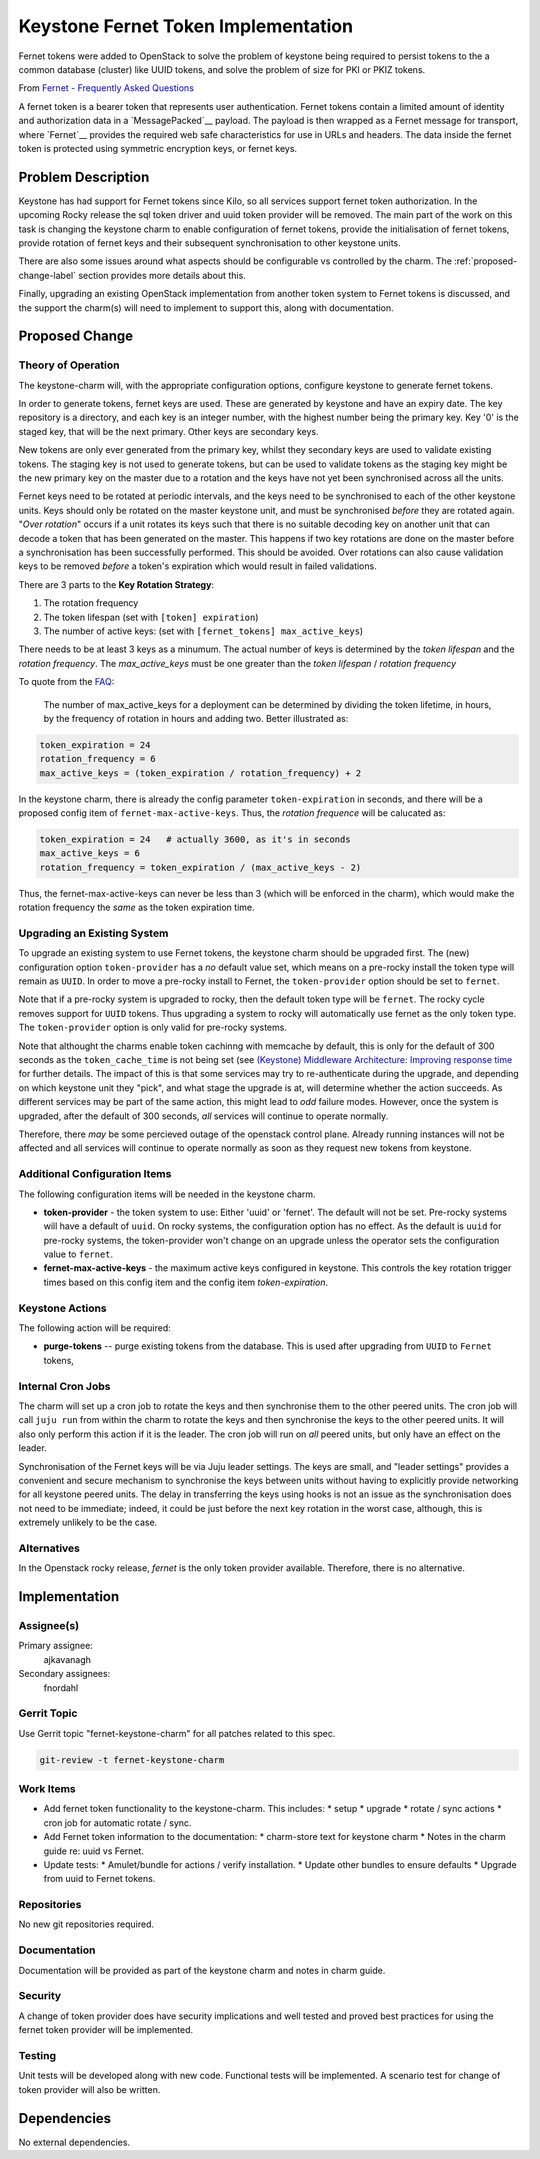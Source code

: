 ..
  Copyright 2017 Canonical LTD

  This work is licensed under a Creative Commons Attribution 3.0
  Unported License.
  http://creativecommons.org/licenses/by/3.0/legalcode

..
  This template should be in ReSTructured text. Please do not delete
  any of the sections in this template.  If you have nothing to say
  for a whole section, just write: "None". For help with syntax, see
  http://sphinx-doc.org/rest.html To test out your formatting, see
  http://www.tele3.cz/jbar/rest/rest.html

====================================
Keystone Fernet Token Implementation
====================================

Fernet tokens were added to OpenStack to solve the problem of keystone being
required to persist tokens to the a common database (cluster) like UUID tokens,
and solve the problem of size for PKI or PKIZ tokens.

From `Fernet - Frequently Asked Questions
<https://docs.openstack.org/keystone/pike/admin/identity-fernet-token-faq.html>`__

A fernet token is a bearer token that represents user authentication.  Fernet
tokens contain a limited amount of identity and authorization data in a
`MessagePacked`__ payload.  The payload is then wrapped as a Fernet message for
transport, where `Fernet`__ provides the required web safe characteristics for
use in URLs and headers.  The data inside the fernet token is protected using
symmetric encryption keys, or fernet keys.

.. _Fernet: https://github.com/fernet/spec
.. _MessagePacked: http://msgpack.org/

Problem Description
===================

Keystone has had support for Fernet tokens since Kilo, so all services support
fernet token authorization.  In the upcoming Rocky release the sql token driver
and uuid token provider will be removed.  The main part of the work on this
task is changing the keystone charm to enable configuration of fernet tokens,
provide the initialisation of fernet tokens, provide rotation of fernet keys
and their subsequent synchronisation to other keystone units.

There are also some issues around what aspects should be configurable vs
controlled by the charm.  The :ref:`proposed-change-label` section provides
more details about this.

Finally, upgrading an existing OpenStack implementation from another token
system to Fernet tokens is discussed, and the support the charm(s) will need to
implement to support this, along with documentation.

.. _proposed-change-label:

Proposed Change
===============

Theory of Operation
-------------------

The keystone-charm will, with the appropriate configuration options, configure
keystone to generate fernet tokens.

In order to generate tokens, fernet keys are used. These are generated by
keystone and have an expiry date.  The key repository is a directory, and each
key is an integer number, with the highest number being the primary key.  Key
'0' is the staged key, that will be the next primary.  Other keys are secondary
keys.

New tokens are only ever generated from the primary key, whilst they secondary
keys are used to validate existing tokens.  The staging key is not used to
generate tokens, but can be used to validate tokens as the staging key might be
the new primary key on the master due to a rotation and the keys have not yet
been synchronised across all the units.

Fernet keys need to be rotated at periodic intervals, and the keys need to be
synchronised to each of the other keystone units.  Keys should only be rotated
on the master keystone unit, and must be synchronised *before* they are rotated
again.  "*Over rotation*" occurs if a unit rotates its keys such that there is
no suitable decoding key on another unit that can decode a token that has been
generated on the master.  This happens if two key rotations are done on the
master before a synchronisation has been successfully performed.  This should
be avoided.  Over rotations can also cause validation keys to be removed
*before* a token's expiration which would result in failed validations.

There are 3 parts to the **Key Rotation Strategy**:

1. The rotation frequency
2. The token lifespan (set with ``[token] expiration``)
3. The number of active keys: (set with ``[fernet_tokens] max_active_keys``)

There needs to be at least 3 keys as a minumum.  The actual number of keys is
determined by the *token lifespan* and the *rotation frequency*.  The
*max_active_keys* must be one greater than the *token lifespan* / *rotation
frequency*

To quote from the `FAQ <https://docs.openstack.org/keystone/queens/admin/identity-fernet-token-faq.html>`__:

        The number of max_active_keys for a deployment can be determined by
        dividing the token lifetime, in hours, by the frequency of rotation in
        hours and adding two. Better illustrated as:

.. code:: python

        token_expiration = 24
        rotation_frequency = 6
        max_active_keys = (token_expiration / rotation_frequency) + 2

In the keystone charm, there is already the config parameter
``token-expiration`` in seconds, and there will be a proposed config item of
``fernet-max-active-keys``.  Thus, the *rotation frequence* will be calucated
as:

.. code:: python

        token_expiration = 24   # actually 3600, as it's in seconds
        max_active_keys = 6
        rotation_frequency = token_expiration / (max_active_keys - 2)

Thus, the fernet-max-active-keys can never be less than 3 (which will be
enforced in the charm), which would make the rotation frequency the *same* as
the token expiration time.

Upgrading an Existing System
----------------------------

To upgrade an existing system to use Fernet tokens, the keystone charm should
be upgraded first.  The (new) configuration option ``token-provider`` has a
*no* default value set, which means on a pre-rocky install the token type will
remain as ``UUID``.  In order to move a pre-rocky install to Fernet, the
``token-provider`` option should be set to ``fernet``.

Note that if a pre-rocky system is upgraded to rocky, then the default token
type will be ``fernet``.  The rocky cycle removes support for ``UUID`` tokens.
Thus upgrading a system to rocky will automatically use fernet as the only
token type.  The ``token-provider`` option is only valid for pre-rocky systems.

Note that althought the charms enable token cachinng with memcache by default,
this is only for the default of 300 seconds as the ``token_cache_time`` is not
being set (see `(Keystone) Middleware Architecture: Improving response time
<https://github.com/openstack/keystonemiddleware/blob/master/doc/source/middlewarearchitecture.rst#improving-response-time>`__
for further details.  The impact of this is that some services may try to
re-authenticate during the upgrade, and depending on which keystone unit they
"pick", and what stage the upgrade is at, will determine whether the action
succeeds.  As different services may be part of the same action, this might
lead to *odd* failure modes.  However, once the system is upgraded, after the
default of 300 seconds, *all* services will continue to operate normally.

Therefore, there *may* be some percieved outage of the openstack control plane.
Already running instances will not be affected and all services will continue
to operate normally as soon as they request new tokens from keystone.

Additional Configuration Items
------------------------------

The following configuration items will be needed in the keystone charm.

* **token-provider** - the token system to use: Either 'uuid' or 'fernet'.  The
  default will not be set.  Pre-rocky systems will have a default of ``uuid``.
  On rocky systems, the configuration option has no effect. As the default is
  ``uuid`` for pre-rocky systems, the token-provider won't change on an upgrade
  unless the operator sets the configuration value to ``fernet``.

* **fernet-max-active-keys** - the maximum active keys configured in keystone.
  This controls the key rotation trigger times based on this config item and
  the config item *token-expiration*.

Keystone Actions
----------------

The following action will be required:

* **purge-tokens** -- purge existing tokens from the database.  This is used
  after upgrading from ``UUID`` to ``Fernet`` tokens,

Internal Cron Jobs
------------------

The charm will set up a cron job to rotate the keys and then synchronise them
to the other peered units.  The cron job will call ``juju run`` from within the
charm to rotate the keys and then synchronise the keys to the other peered
units.  It will also only perform this action if it is the leader.  The cron
job will run on *all* peered units, but only have an effect on the leader.

Synchronisation of the Fernet keys will be via Juju leader settings.  The keys
are small, and "leader settings" provides a convenient and secure mechanism to
synchronise the keys between units without having to explicitly provide
networking for all keystone peered units.  The delay in transferring the keys
using hooks is not an issue as the synchronisation does not need to be
immediate; indeed, it could be just before the next key rotation in the worst
case, although, this is extremely unlikely to be the case.

Alternatives
------------

In the Openstack rocky release, *fernet* is the only token provider available.
Therefore, there is no alternative.

Implementation
==============

Assignee(s)
-----------

Primary assignee:
  ajkavanagh

Secondary assignees:
  fnordahl

Gerrit Topic
------------

Use Gerrit topic "fernet-keystone-charm" for all patches related to this spec.

.. code-block:: bash

    git-review -t fernet-keystone-charm

Work Items
----------

* Add fernet token functionality to the keystone-charm.  This includes:
  * setup
  * upgrade
  * rotate / sync actions
  * cron job for automatic rotate / sync.
* Add Fernet token information to the documentation:
  * charm-store text for keystone charm
  * Notes in the charm guide re: uuid vs Fernet.
* Update tests:
  * Amulet/bundle for actions / verify installation.
  * Update other bundles to ensure defaults
  * Upgrade from uuid to Fernet tokens.

Repositories
------------

No new git repositories required.

Documentation
-------------

Documentation will be provided as part of the keystone charm and notes in charm
guide.

Security
--------

A change of token provider does have security implications and well tested and
proved best practices for using the fernet token provider will be implemented.

Testing
-------

Unit tests will be developed along with new code.  Functional tests will be
implemented.  A scenario test for change of token provider will also be
written.

Dependencies
============

No external dependencies.
